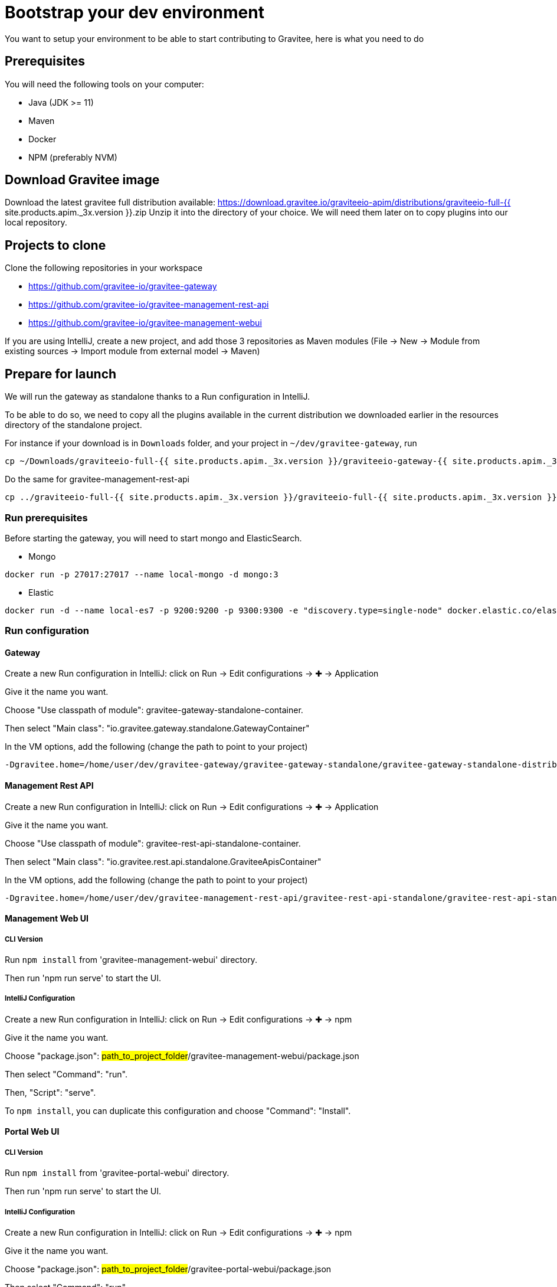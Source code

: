 [[gravitee-devguide-bootstrap]]
= Bootstrap your dev environment
:page-sidebar: apim_3_4_sidebar
:page-permalink: apim/3.4/apim_devguide_bootstrap.html
:page-folder: apim/3.4/dev-guide
:page-layout: apim3x
:page-liquid:

You want to setup your environment to be able to start contributing to Gravitee, here is what you need to do

== Prerequisites

You will need the following tools on your computer:

* Java (JDK >= 11)
* Maven
* Docker
* NPM (preferably NVM)

== Download Gravitee image

Download the latest gravitee full distribution available: https://download.gravitee.io/graviteeio-apim/distributions/graviteeio-full-{{ site.products.apim._3x.version }}.zip
Unzip it into the directory of your choice. We will need them later on to copy plugins into our local repository.

== Projects to clone

Clone the following repositories in your workspace

* https://github.com/gravitee-io/gravitee-gateway
* https://github.com/gravitee-io/gravitee-management-rest-api
* https://github.com/gravitee-io/gravitee-management-webui

If you are using IntelliJ, create a new project, and add those 3 repositories as Maven modules (File -> New -> Module from existing sources -> Import module from external model -> Maven)

== Prepare for launch

We will run the gateway as standalone thanks to a Run configuration in IntelliJ.

To be able to do so, we need to copy all the plugins available in the current distribution we downloaded earlier in the resources directory of the standalone project.

For instance if your download is in `Downloads` folder, and your project in `~/dev/gravitee-gateway`, run
```
cp ~/Downloads/graviteeio-full-{{ site.products.apim._3x.version }}/graviteeio-gateway-{{ site.products.apim._3x.version }}/plugins/* ~/dev/gravitee-gateway/gravitee-gateway-standalone/gravitee-gateway-standalone-distribution/src/main/resources/plugins
```

Do the same for gravitee-management-rest-api
```
cp ../graviteeio-full-{{ site.products.apim._3x.version }}/graviteeio-full-{{ site.products.apim._3x.version }}/graviteeio-rest-api-{{ site.products.apim._3x.version }}/plugins/* ./gravitee-management-rest-api/gravitee-rest-api-standalone/gravitee-rest-api-standalone-distribution/src/main/resources/plugins
```

=== Run prerequisites

Before starting the gateway, you will need to start mongo and ElasticSearch.

* Mongo

```
docker run -p 27017:27017 --name local-mongo -d mongo:3
```

* Elastic

```
docker run -d --name local-es7 -p 9200:9200 -p 9300:9300 -e "discovery.type=single-node" docker.elastic.co/elasticsearch/elasticsearch:7.7.0
```

=== Run configuration

==== Gateway

Create a new Run configuration in IntelliJ: click on Run -> Edit configurations -> ✚ -> Application

Give it the name you want.

Choose "Use classpath of module": gravitee-gateway-standalone-container.

Then select "Main class": "io.gravitee.gateway.standalone.GatewayContainer"

In the VM options, add the following (change the path to point to your project)
```
-Dgravitee.home=/home/user/dev/gravitee-gateway/gravitee-gateway-standalone/gravitee-gateway-standalone-distribution/src/main/resources
```


==== Management Rest API

Create a new Run configuration in IntelliJ: click on Run -> Edit configurations -> ✚ -> Application

Give it the name you want.

Choose "Use classpath of module": gravitee-rest-api-standalone-container.

Then select "Main class": "io.gravitee.rest.api.standalone.GraviteeApisContainer"

In the VM options, add the following (change the path to point to your project)
```
-Dgravitee.home=/home/user/dev/gravitee-management-rest-api/gravitee-rest-api-standalone/gravitee-rest-api-standalone-distribution/src/main/resources
```


==== Management Web UI

===== CLI Version

Run `npm install` from 'gravitee-management-webui' directory.

Then run 'npm run serve' to start the UI.

===== IntelliJ Configuration

Create a new Run configuration in IntelliJ: click on Run -> Edit configurations -> ✚ -> npm

Give it the name you want.

Choose "package.json": #path_to_project_folder#/gravitee-management-webui/package.json

Then select "Command": "run".

Then, "Script": "serve".

To `npm install`, you can duplicate this configuration and choose "Command": "Install".

==== Portal Web UI

===== CLI Version

Run `npm install` from 'gravitee-portal-webui' directory.

Then run 'npm run serve' to start the UI.

===== IntelliJ Configuration

Create a new Run configuration in IntelliJ: click on Run -> Edit configurations -> ✚ -> npm

Give it the name you want.

Choose "package.json": #path_to_project_folder#/gravitee-portal-webui/package.json

Then select "Command": "run".

Then, "Script": "serve".

To `npm install`, you can duplicate this configuration and choose "Command": "Install".
